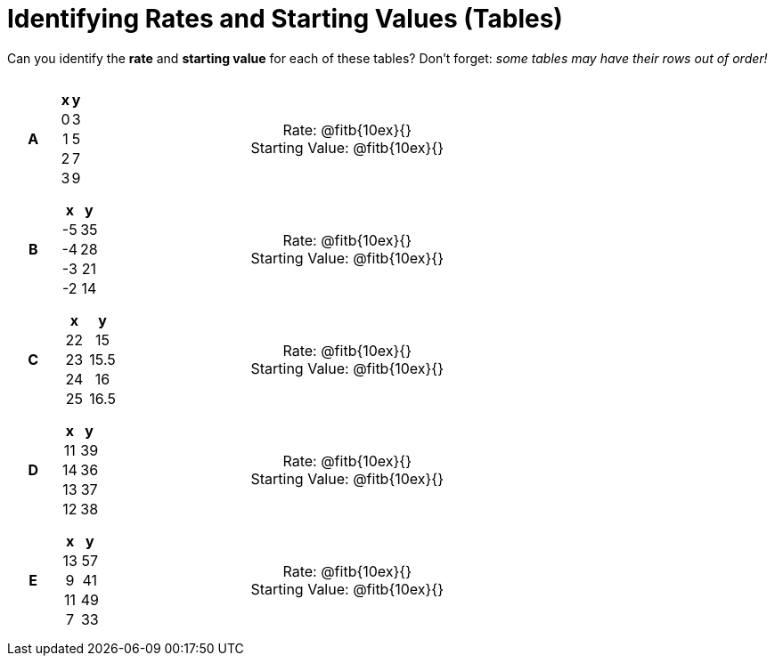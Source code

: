 = Identifying Rates and Starting Values (Tables)

++++
<style>
table {background: transparent; margin: 0px; padding: 5px 20px;}
td, th {padding: 0px !important; text-align: center !important;}
table td p {white-space: pre-wrap; margin: 0px;}
</style>
++++

Can you identify the *rate* and *starting value* for each of these tables? Don't forget: __some tables may have their rows out of order!__

[cols="^.^1a,^.^15a,^.^1a,^.^15a", frame="none", stripes="none"]
|===
|*A*
|
[cols="1,1",options="header"]
!===
! x ! y
! 0 ! 3
! 1 ! 5
! 2 ! 7
! 3 ! 9
!===
|
| 
Rate: @fitb{10ex}{}

Starting Value: @fitb{10ex}{}


|*B*
|
[cols="1,1",options="header"]
!===
! x  ! y
! -5 ! 35
! -4 ! 28
! -3 ! 21
! -2 ! 14
!===
|
| 
Rate: @fitb{10ex}{}

Starting Value: @fitb{10ex}{}



|*C*
|
[cols="1,1",options="header"]
!===
! x  ! y
! 22 ! 15
! 23 ! 15.5
! 24 ! 16
! 25 ! 16.5
!===
|
| 
Rate: @fitb{10ex}{}

Starting Value: @fitb{10ex}{}



|*D*
|
[cols="1,1",options="header"]
!===
! x  ! y
! 11 ! 39
! 14 ! 36
! 13 ! 37
! 12 ! 38
!===
|
| 
Rate: @fitb{10ex}{}

Starting Value: @fitb{10ex}{}



|*E*
|
[cols="1,1",options="header"]
!===
! x  ! y
! 13 ! 57
!  9 ! 41
! 11 ! 49
!  7 ! 33
!===
|
| 
Rate: @fitb{10ex}{}

Starting Value: @fitb{10ex}{}
|===